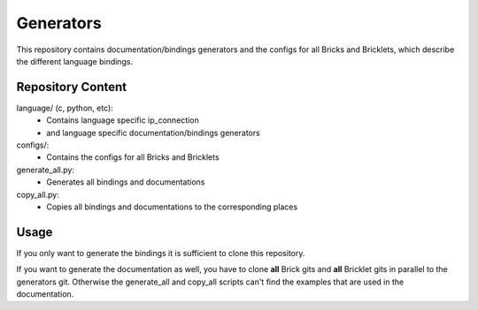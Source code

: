 Generators
==========

This repository contains documentation/bindings generators and the configs 
for all Bricks and Bricklets, which describe the different language bindings.

Repository Content
------------------

language/ (c, python, etc):
 * Contains language specific ip_connection
 * and language specific documentation/bindings generators

configs/:
 * Contains the configs for all Bricks and Bricklets

generate_all.py:
 * Generates all bindings and documentations

copy_all.py:
 * Copies all bindings and documentations to the corresponding places

Usage
-----

If you only want to generate the bindings it is sufficient to clone this repository.

If you want to generate the documentation as well, you have to clone **all** Brick gits and **all**
Bricklet gits in parallel to the generators git. Otherwise the generate_all and
copy_all scripts can't find the examples that are used in the documentation.